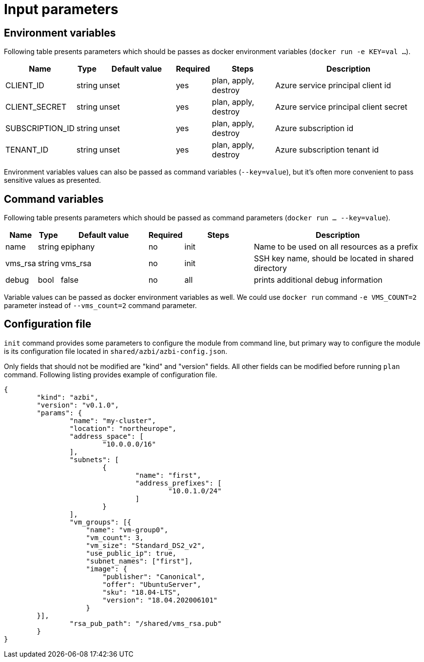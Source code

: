 = Input parameters

== Environment variables

Following table presents parameters which should be passes as docker environment variables (`docker run -e KEY=val ...`).

[width="100%",cols="7%,1%,25%a,1%,20%,50%a",options="header",]
|===
|Name |Type |Default value |Required |Steps |Description
|CLIENT_ID |string |unset |yes |plan, apply, destroy |Azure service principal client id

|CLIENT_SECRET |string |unset |yes |plan, apply, destroy |Azure service principal client secret

|SUBSCRIPTION_ID |string |unset |yes |plan, apply, destroy |Azure subscription id

|TENANT_ID |string |unset |yes |plan, apply, destroy |Azure subscription tenant id

|===

Environment variables values can also be passed as command variables (`--key=value`), but it's often more convenient to pass sensitive values as presented.

== Command variables

Following table presents parameters which should be passed as command parameters (`docker run ... --key=value`).

[width="100%",cols="7%,1%,25%a,1%,20%,50%a",options="header",]
|===
|Name |Type |Default value |Required |Steps |Description

|name |string |epiphany |no |init |Name to be used on all resources
as a prefix

|vms_rsa |string |vms_rsa |no |init |SSH key name, should be located in shared directory

|debug |bool |false |no |all |prints additional debug information

|===

Variable values can be passed as docker environment variables as well. We could use `docker run` command `-e VMS_COUNT=2` parameter instead of `--vms_count=2` command parameter.

== Configuration file

`init` command provides some parameters to configure the module from command line, but primary way to configure the module is its configuration file located in `shared/azbi/azbi-config.json`.

Only fields that should not be modified are "kind" and "version" fields. All other fields can be modified before running `plan` command. Following listing provides example of configuration file.

----
{
	"kind": "azbi",
	"version": "v0.1.0",
	"params": {
		"name": "my-cluster",
		"location": "northeurope",
		"address_space": [
			"10.0.0.0/16"
		],
		"subnets": [
			{
				"name": "first",
				"address_prefixes": [
					"10.0.1.0/24"
				]
			}
		],
		"vm_groups": [{
		    "name": "vm-group0",
		    "vm_count": 3,
		    "vm_size": "Standard_DS2_v2",
		    "use_public_ip": true,
		    "subnet_names": ["first"],
		    "image": {
		        "publisher": "Canonical",
		        "offer": "UbuntuServer",
		        "sku": "18.04-LTS",
		        "version": "18.04.202006101"
		    }
        }],
		"rsa_pub_path": "/shared/vms_rsa.pub"
	}
}
----
